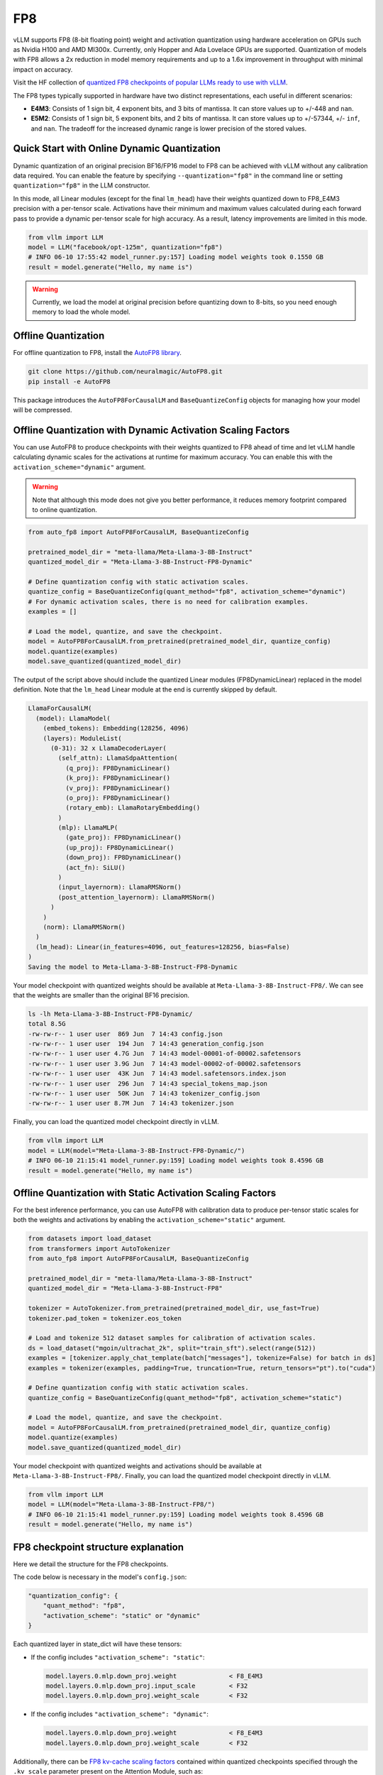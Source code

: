 .. _fp8:

FP8
==================

vLLM supports FP8 (8-bit floating point) weight and activation quantization using hardware acceleration on GPUs such as Nvidia H100 and AMD MI300x.
Currently, only Hopper and Ada Lovelace GPUs are supported.
Quantization of models with FP8 allows a 2x reduction in model memory requirements and up to a 1.6x improvement in throughput with minimal impact on accuracy.

Visit the HF collection of `quantized FP8 checkpoints of popular LLMs ready to use with vLLM <https://huggingface.co/collections/neuralmagic/fp8-llms-for-vllm-666742ed2b78b7ac8df13127>`_.

The FP8 types typically supported in hardware have two distinct representations, each useful in different scenarios:

- **E4M3**: Consists of 1 sign bit, 4 exponent bits, and 3 bits of mantissa. It can store values up to +/-448 and ``nan``.
- **E5M2**: Consists of 1 sign bit, 5 exponent bits, and 2 bits of mantissa. It can store values up to +/-57344, +/- ``inf``, and ``nan``. The tradeoff for the increased dynamic range is lower precision of the stored values.

Quick Start with Online Dynamic Quantization
--------------------------------------------

Dynamic quantization of an original precision BF16/FP16 model to FP8 can be achieved with vLLM without any calibration data required. You can enable the feature by specifying ``--quantization="fp8"`` in the command line or setting ``quantization="fp8"`` in the LLM constructor.

In this mode, all Linear modules (except for the final ``lm_head``) have their weights quantized down to FP8_E4M3 precision with a per-tensor scale. Activations have their minimum and maximum values calculated during each forward pass to provide a dynamic per-tensor scale for high accuracy. As a result, latency improvements are limited in this mode.

.. code-block:: python

   from vllm import LLM
   model = LLM("facebook/opt-125m", quantization="fp8")
   # INFO 06-10 17:55:42 model_runner.py:157] Loading model weights took 0.1550 GB
   result = model.generate("Hello, my name is")

.. warning::

   Currently, we load the model at original precision before quantizing down to 8-bits, so you need enough memory to load the whole model.

Offline Quantization
--------------------

For offline quantization to FP8, install the `AutoFP8 library <https://github.com/neuralmagic/autofp8>`_.

.. code-block:: bash

   git clone https://github.com/neuralmagic/AutoFP8.git
   pip install -e AutoFP8

This package introduces the ``AutoFP8ForCausalLM`` and ``BaseQuantizeConfig`` objects for managing how your model will be compressed.

Offline Quantization with Dynamic Activation Scaling Factors
------------------------------------------------------------

You can use AutoFP8 to produce checkpoints with their weights quantized to FP8 ahead of time and let vLLM handle calculating dynamic scales for the activations at runtime for maximum accuracy. You can enable this with the ``activation_scheme="dynamic"`` argument.

.. warning::

   Note that although this mode does not give you better performance, it reduces memory footprint compared to online quantization.

.. code-block:: python

   from auto_fp8 import AutoFP8ForCausalLM, BaseQuantizeConfig

   pretrained_model_dir = "meta-llama/Meta-Llama-3-8B-Instruct"
   quantized_model_dir = "Meta-Llama-3-8B-Instruct-FP8-Dynamic"

   # Define quantization config with static activation scales.
   quantize_config = BaseQuantizeConfig(quant_method="fp8", activation_scheme="dynamic")
   # For dynamic activation scales, there is no need for calibration examples.
   examples = []

   # Load the model, quantize, and save the checkpoint.
   model = AutoFP8ForCausalLM.from_pretrained(pretrained_model_dir, quantize_config)
   model.quantize(examples)
   model.save_quantized(quantized_model_dir)

The output of the script above should include the quantized Linear modules (FP8DynamicLinear) replaced in the model definition.
Note that the ``lm_head`` Linear module at the end is currently skipped by default.

.. code-block:: text

   LlamaForCausalLM(
     (model): LlamaModel(
       (embed_tokens): Embedding(128256, 4096)
       (layers): ModuleList(
         (0-31): 32 x LlamaDecoderLayer(
           (self_attn): LlamaSdpaAttention(
             (q_proj): FP8DynamicLinear()
             (k_proj): FP8DynamicLinear()
             (v_proj): FP8DynamicLinear()
             (o_proj): FP8DynamicLinear()
             (rotary_emb): LlamaRotaryEmbedding()
           )
           (mlp): LlamaMLP(
             (gate_proj): FP8DynamicLinear()
             (up_proj): FP8DynamicLinear()
             (down_proj): FP8DynamicLinear()
             (act_fn): SiLU()
           )
           (input_layernorm): LlamaRMSNorm()
           (post_attention_layernorm): LlamaRMSNorm()
         )
       )
       (norm): LlamaRMSNorm()
     )
     (lm_head): Linear(in_features=4096, out_features=128256, bias=False)
   )
   Saving the model to Meta-Llama-3-8B-Instruct-FP8-Dynamic

Your model checkpoint with quantized weights should be available at ``Meta-Llama-3-8B-Instruct-FP8/``.
We can see that the weights are smaller than the original BF16 precision.

.. code-block:: bash

   ls -lh Meta-Llama-3-8B-Instruct-FP8-Dynamic/
   total 8.5G
   -rw-rw-r-- 1 user user  869 Jun  7 14:43 config.json
   -rw-rw-r-- 1 user user  194 Jun  7 14:43 generation_config.json
   -rw-rw-r-- 1 user user 4.7G Jun  7 14:43 model-00001-of-00002.safetensors
   -rw-rw-r-- 1 user user 3.9G Jun  7 14:43 model-00002-of-00002.safetensors
   -rw-rw-r-- 1 user user  43K Jun  7 14:43 model.safetensors.index.json
   -rw-rw-r-- 1 user user  296 Jun  7 14:43 special_tokens_map.json
   -rw-rw-r-- 1 user user  50K Jun  7 14:43 tokenizer_config.json
   -rw-rw-r-- 1 user user 8.7M Jun  7 14:43 tokenizer.json

Finally, you can load the quantized model checkpoint directly in vLLM.

.. code-block:: python

   from vllm import LLM
   model = LLM(model="Meta-Llama-3-8B-Instruct-FP8-Dynamic/")
   # INFO 06-10 21:15:41 model_runner.py:159] Loading model weights took 8.4596 GB
   result = model.generate("Hello, my name is")

Offline Quantization with Static Activation Scaling Factors
-----------------------------------------------------------

For the best inference performance, you can use AutoFP8 with calibration data to produce per-tensor static scales for both the weights and activations by enabling the ``activation_scheme="static"`` argument.

.. code-block:: python

    from datasets import load_dataset
    from transformers import AutoTokenizer
    from auto_fp8 import AutoFP8ForCausalLM, BaseQuantizeConfig

    pretrained_model_dir = "meta-llama/Meta-Llama-3-8B-Instruct"
    quantized_model_dir = "Meta-Llama-3-8B-Instruct-FP8"

    tokenizer = AutoTokenizer.from_pretrained(pretrained_model_dir, use_fast=True)
    tokenizer.pad_token = tokenizer.eos_token

    # Load and tokenize 512 dataset samples for calibration of activation scales.
    ds = load_dataset("mgoin/ultrachat_2k", split="train_sft").select(range(512))
    examples = [tokenizer.apply_chat_template(batch["messages"], tokenize=False) for batch in ds]
    examples = tokenizer(examples, padding=True, truncation=True, return_tensors="pt").to("cuda")

    # Define quantization config with static activation scales.
    quantize_config = BaseQuantizeConfig(quant_method="fp8", activation_scheme="static")

    # Load the model, quantize, and save the checkpoint.
    model = AutoFP8ForCausalLM.from_pretrained(pretrained_model_dir, quantize_config)
    model.quantize(examples)
    model.save_quantized(quantized_model_dir)

Your model checkpoint with quantized weights and activations should be available at ``Meta-Llama-3-8B-Instruct-FP8/``.
Finally, you can load the quantized model checkpoint directly in vLLM.

.. code-block:: python

   from vllm import LLM
   model = LLM(model="Meta-Llama-3-8B-Instruct-FP8/")
   # INFO 06-10 21:15:41 model_runner.py:159] Loading model weights took 8.4596 GB
   result = model.generate("Hello, my name is")

FP8 checkpoint structure explanation
-----------------------------------------------------------

Here we detail the structure for the FP8 checkpoints.

The code below is necessary in the model's ``config.json``:

.. code-block:: text

   "quantization_config": {
       "quant_method": "fp8",
       "activation_scheme": "static" or "dynamic"
   }


Each quantized layer in state_dict will have these tensors:

* If the config includes ``"activation_scheme": "static"``:

  .. code-block:: text

     model.layers.0.mlp.down_proj.weight              < F8_E4M3
     model.layers.0.mlp.down_proj.input_scale         < F32
     model.layers.0.mlp.down_proj.weight_scale        < F32

* If the config includes ``"activation_scheme": "dynamic"``:

  .. code-block:: text

     model.layers.0.mlp.down_proj.weight              < F8_E4M3
     model.layers.0.mlp.down_proj.weight_scale        < F32


Additionally, there can be `FP8 kv-cache scaling factors <https://github.com/vllm-project/vllm/pull/4893>`_
contained within quantized checkpoints specified through the ``.kv_scale`` parameter present on the Attention Module, such as:

.. code-block:: text

   model.layers.0.self_attn.kv_scale	             < F32
